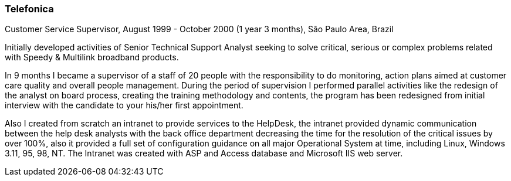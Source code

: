 === Telefonica
.Customer Service Supervisor, August 1999 - October 2000 (1 year 3 months), São Paulo Area, Brazil

Initially developed activities of Senior Technical Support Analyst seeking to solve critical, serious or complex problems related with Speedy & Multilink broadband products.

In 9 months I became a supervisor of a staff of 20 people with the responsibility to do monitoring, action plans aimed at customer care quality and overall people management. During the period of supervision I performed parallel activities like the redesign of the analyst on board process, creating the training methodology and contents, the program has been redesigned from initial interview with the candidate to your his/her first  appointment.

Also I created from scratch an intranet to provide services to the HelpDesk, the intranet provided dynamic communication between the help desk analysts with the back office department decreasing the time for the resolution of the critical issues by over 100%, also it provided a full set of configuration guidance on all major Operational System at time, including Linux, Windows 3.11, 95, 98, NT. The Intranet was created with ASP and Access database and Microsoft IIS web server.
